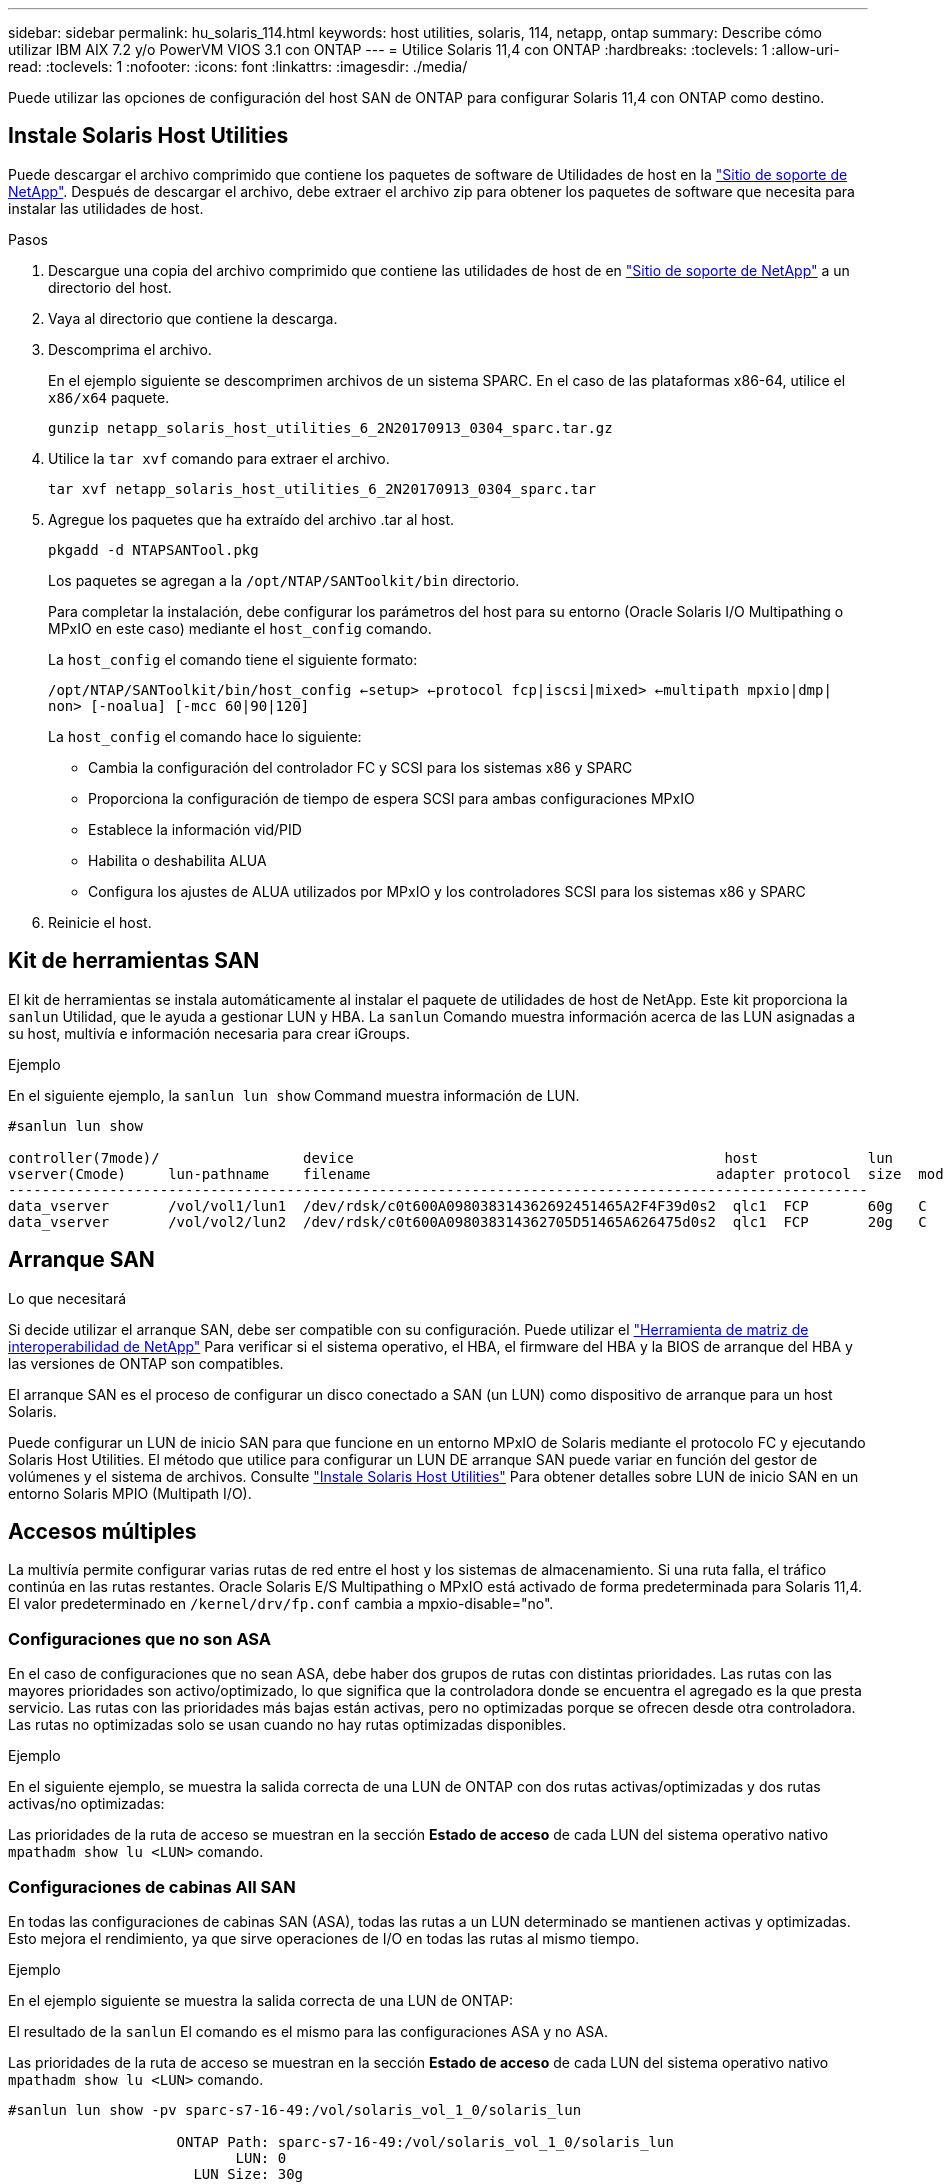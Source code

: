 ---
sidebar: sidebar 
permalink: hu_solaris_114.html 
keywords: host utilities, solaris, 114, netapp, ontap 
summary: Describe cómo utilizar IBM AIX 7.2 y/o PowerVM VIOS 3.1 con ONTAP 
---
= Utilice Solaris 11,4 con ONTAP
:hardbreaks:
:toclevels: 1
:allow-uri-read: 
:toclevels: 1
:nofooter: 
:icons: font
:linkattrs: 
:imagesdir: ./media/


[role="lead"]
Puede utilizar las opciones de configuración del host SAN de ONTAP para configurar Solaris 11,4 con ONTAP como destino.



== Instale Solaris Host Utilities

Puede descargar el archivo comprimido que contiene los paquetes de software de Utilidades de host en la https://mysupport.netapp.com/site/products/all/details/hostutilities/downloads-tab/download/61343/6.2/downloads["Sitio de soporte de NetApp"^]. Después de descargar el archivo, debe extraer el archivo zip para obtener los paquetes de software que necesita para instalar las utilidades de host.

.Pasos
. Descargue una copia del archivo comprimido que contiene las utilidades de host de en https://mysupport.netapp.com/site/products/all/details/hostutilities/downloads-tab/download/61343/6.2/downloads["Sitio de soporte de NetApp"^] a un directorio del host.
. Vaya al directorio que contiene la descarga.
. Descomprima el archivo.
+
En el ejemplo siguiente se descomprimen archivos de un sistema SPARC. En el caso de las plataformas x86-64, utilice el `x86/x64` paquete.

+
`gunzip netapp_solaris_host_utilities_6_2N20170913_0304_sparc.tar.gz`

. Utilice la `tar xvf` comando para extraer el archivo.
+
`tar xvf netapp_solaris_host_utilities_6_2N20170913_0304_sparc.tar`

. Agregue los paquetes que ha extraído del archivo .tar al host.
+
`pkgadd -d NTAPSANTool.pkg`

+
Los paquetes se agregan a la `/opt/NTAP/SANToolkit/bin` directorio.

+
Para completar la instalación, debe configurar los parámetros del host para su entorno (Oracle Solaris I/O Multipathing o MPxIO en este caso) mediante el `host_config` comando.

+
La `host_config` el comando tiene el siguiente formato:

+
`/opt/NTAP/SANToolkit/bin/host_config <-setup> <-protocol fcp|iscsi|mixed> <-multipath mpxio|dmp| non> [-noalua] [-mcc 60|90|120]`

+
La `host_config` el comando hace lo siguiente:

+
** Cambia la configuración del controlador FC y SCSI para los sistemas x86 y SPARC
** Proporciona la configuración de tiempo de espera SCSI para ambas configuraciones MPxIO
** Establece la información vid/PID
** Habilita o deshabilita ALUA
** Configura los ajustes de ALUA utilizados por MPxIO y los controladores SCSI para los sistemas x86 y SPARC


. Reinicie el host.




== Kit de herramientas SAN

El kit de herramientas se instala automáticamente al instalar el paquete de utilidades de host de NetApp. Este kit proporciona la `sanlun` Utilidad, que le ayuda a gestionar LUN y HBA. La `sanlun` Comando muestra información acerca de las LUN asignadas a su host, multivía e información necesaria para crear iGroups.

.Ejemplo
En el siguiente ejemplo, la `sanlun lun show` Command muestra información de LUN.

[listing]
----
#sanlun lun show

controller(7mode)/                 device                                            host             lun
vserver(Cmode)     lun-pathname    filename                                         adapter protocol  size  mode
------------------------------------------------------------------------------------------------------
data_vserver       /vol/vol1/lun1  /dev/rdsk/c0t600A098038314362692451465A2F4F39d0s2  qlc1  FCP       60g   C
data_vserver       /vol/vol2/lun2  /dev/rdsk/c0t600A098038314362705D51465A626475d0s2  qlc1  FCP       20g   C
----


== Arranque SAN

.Lo que necesitará
Si decide utilizar el arranque SAN, debe ser compatible con su configuración. Puede utilizar el link:https://mysupport.netapp.com/matrix/imt.jsp?components=71102;&solution=1&isHWU&src=IMT["Herramienta de matriz de interoperabilidad de NetApp"^] Para verificar si el sistema operativo, el HBA, el firmware del HBA y la BIOS de arranque del HBA y las versiones de ONTAP son compatibles.

El arranque SAN es el proceso de configurar un disco conectado a SAN (un LUN) como dispositivo de arranque para un host Solaris.

Puede configurar un LUN de inicio SAN para que funcione en un entorno MPxIO de Solaris mediante el protocolo FC y ejecutando Solaris Host Utilities. El método que utilice para configurar un LUN DE arranque SAN puede variar en función del gestor de volúmenes y el sistema de archivos. Consulte link:hu_solaris_62.html["Instale Solaris Host Utilities"] Para obtener detalles sobre LUN de inicio SAN en un entorno Solaris MPIO (Multipath I/O).



== Accesos múltiples

La multivía permite configurar varias rutas de red entre el host y los sistemas de almacenamiento. Si una ruta falla, el tráfico continúa en las rutas restantes. Oracle Solaris E/S Multipathing o MPxIO está activado de forma predeterminada para Solaris 11,4. El valor predeterminado en `/kernel/drv/fp.conf` cambia a mpxio-disable="no".



=== Configuraciones que no son ASA

En el caso de configuraciones que no sean ASA, debe haber dos grupos de rutas con distintas prioridades. Las rutas con las mayores prioridades son activo/optimizado, lo que significa que la controladora donde se encuentra el agregado es la que presta servicio. Las rutas con las prioridades más bajas están activas, pero no optimizadas porque se ofrecen desde otra controladora. Las rutas no optimizadas solo se usan cuando no hay rutas optimizadas disponibles.

.Ejemplo
En el siguiente ejemplo, se muestra la salida correcta de una LUN de ONTAP con dos rutas activas/optimizadas y dos rutas activas/no optimizadas:

Las prioridades de la ruta de acceso se muestran en la sección *Estado de acceso* de cada LUN del sistema operativo nativo `mpathadm show lu <LUN>` comando.



=== Configuraciones de cabinas All SAN

En todas las configuraciones de cabinas SAN (ASA), todas las rutas a un LUN determinado se mantienen activas y optimizadas. Esto mejora el rendimiento, ya que sirve operaciones de I/O en todas las rutas al mismo tiempo.

.Ejemplo
En el ejemplo siguiente se muestra la salida correcta de una LUN de ONTAP:

El resultado de la `sanlun` El comando es el mismo para las configuraciones ASA y no ASA.

Las prioridades de la ruta de acceso se muestran en la sección *Estado de acceso* de cada LUN del sistema operativo nativo `mpathadm show lu <LUN>` comando.

[listing]
----
#sanlun lun show -pv sparc-s7-16-49:/vol/solaris_vol_1_0/solaris_lun

                    ONTAP Path: sparc-s7-16-49:/vol/solaris_vol_1_0/solaris_lun
                           LUN: 0
                      LUN Size: 30g
                   Host Device: /dev/rdsk/c0t600A098038314362692451465A2F4F39d0s2
                          Mode: C
            Multipath Provider: Sun Microsystems
              Multipath Policy: Native
----

NOTE: Todas las configuraciones de matrices SAN (ASA) se admiten a partir de ONTAP 9,8 para hosts Solaris.



== Configuración recomendada

NetApp recomienda utilizar los siguientes ajustes de parámetros para Solaris 11,4 SPARC y x86_64 con LUN de NetApp ONTAP. Estos valores de parámetros los establece Host Utilities. Para obtener más información sobre la configuración del sistema Solaris 11,4, consulte Oracle DOC ID: 2595926,1.

[cols="2*"]
|===
| Parámetro | Valor 


| acelerador_máx | 8 


| not_ready_retries | 300 


| ocupados_retries | 30 


| reset_retries | 30 


| acelerador_mín | 2 


| timeout_retries | 10 


| physical_block_size | 4096 
|===
Todas las versiones del sistema operativo Solaris (incluidas Solaris 10.x y Solaris 11.x) son compatibles con Solaris HUK 6,2.

* En Solaris 11,4, el enlace del controlador FC cambia de `ssd` para `sd`. Los siguientes archivos de configuración se actualizan parcialmente durante el proceso de instalación de HUK 6,2:
+
** `/kernel/drv/sd.conf`
** `/etc/driver/drv/scsi_vhci.conf`


* Para Solaris 11,3, el enlace del controlador FC utiliza `ssd`. Los siguientes archivos de configuración se actualizan parcialmente durante el proceso de instalación de HUK 6,2:
+
** `/kernel/drv/ssd.conf`
** `/etc/driver/drv/scsi_vhci.conf`


* Para Solaris 10.x, los siguientes archivos de configuración se actualizan por completo durante el proceso de instalación de HUK 6,2:
+
** `/kernel/drv/sd.conf`
** `/kernel/drv/ssd.conf`
** `/kernel/drv/scsi_vhci.conf`




Para resolver cualquier problema de configuración, consulte el artículo de la base de conocimientos link:https://kb.netapp.com/onprem/ontap/da/SAN/What_are_the_Solaris_Host_recommendations_for_Supporting_HUK_6.2["¿Cuáles son las recomendaciones del host de Solaris para el soporte de HUK 6,2"^].

NetApp recomienda lo siguiente para que la I/O alineada con 4KB se realice correctamente con zpools utilizando LUN de NetApp:

* Compruebe que está ejecutando un sistema operativo Solaris lo suficientemente reciente como para asegurarse de que todas las funciones de Solaris compatibles con la alineación de tamaño de E/S 4KB estén disponibles.
* Compruebe que la actualización 11 de Solaris 10 está instalada con los últimos parches del núcleo y Solaris 11,4 con la última actualización del repositorio de soporte (SRU).
* La unidad lógica NetApp debe tener `lun/host-type` como `Solaris` Independientemente del tamaño de la LUN.




=== Configuración recomendada para MetroCluster

De forma predeterminada, el sistema operativo Solaris no ejecutará las operaciones de E/S después de *20s* si se pierden todas las rutas a un LUN. Esto es controlado por `fcp_offline_delay` parámetro. El valor predeterminado para `fcp_offline_delay` Es adecuado para clústeres ONTAP estándar. Sin embargo, en MetroCluster se puede configurar el valor de `fcp_offline_delay` Debe aumentarse a *120s* para garantizar que las E/S no se agoten prematuramente durante las operaciones, incluidas las fallas no planificadas. Para obtener información adicional y cambios recomendados en la configuración predeterminada, consulte el artículo de Knowledge Base https://kb.netapp.com/onprem/ontap/metrocluster/Solaris_host_support_considerations_in_a_MetroCluster_configuration["Consideraciones de compatibilidad de host Solaris en una configuración de MetroCluster"^].



== Virtualización de Oracle Solaris

* Entre las opciones de virtualización de Solaris se incluyen los dominios lógicos de Solaris (también llamados LDOM o Oracle VM Server para SPARC), los dominios dinámicos de Solaris, las zonas de Solaris y los contenedores de Solaris. Estas tecnologías han sido renombradas generalmente como “Oracle Virtual Machines” a pesar de que están basadas en diferentes arquitecturas.
* En algunos casos, se pueden utilizar varias opciones, como un contenedor Solaris dentro de un dominio lógico de Solaris en particular.
* NetApp suele admitir el uso de estas tecnologías de virtualización, donde Oracle admite la configuración general y cualquier partición con acceso directo a las LUN se muestra en la link:https://mysupport.netapp.com/matrix/imt.jsp?components=95803;&solution=1&isHWU&src=IMT["Matriz de interoperabilidad de NetApp"^] en una configuración compatible. Esto incluye contenedores raíz, dominios de I/O LDOM y LDOM que usa NPIV para acceder a las LUN.
* Particiones o máquinas virtuales que utilizan solo recursos de almacenamiento virtualizados, como un `vdsk`, No necesitan cualificaciones específicas, ya que no tienen acceso directo a las LUN de NetApp. En la, solo se debe encontrar la partición o la máquina virtual que tiene acceso directo a la LUN subyacente, como un dominio de E/S de LDOM link:https://mysupport.netapp.com/matrix/imt.jsp?components=95803;&solution=1&isHWU&src=IMT["Herramienta de matriz de interoperabilidad de NetApp"^].




=== Configuración recomendada para la virtualización

Cuando se usan las LUN como dispositivos de disco virtual dentro de una LDOM, el origen de la LUN queda enmascarado por la virtualización y la LDOM no detectará los tamaños de bloque correctamente. Para evitar este problema, se debe aplicar un parche al sistema operativo LDOM para _bug de Oracle 15824910_ y A `vdc.conf` se debe crear un archivo que establezca el tamaño de bloque del disco virtual en `4096`. Consulte Oracle DOC: 2157669,1 para obtener más información.

Para verificar el parche, haga lo siguiente:

.Pasos
. Cree un zpool.
. Ejecución `zdb -C` contra el zpool y verifique que el valor de *ashift* es `12`.
+
Si el valor de *ashift* no lo es `12`, compruebe que se ha instalado el parche correcto y vuelva a comprobar el contenido de `vdc.conf`.

+
No continúe hasta que *ashift* muestre un valor de `12`.




NOTE: Hay parches disponibles para Oracle bug 15824910 en varias versiones de Solaris. Póngase en contacto con Oracle si necesita ayuda para determinar el mejor parche de kernel.



== Configuración recomendada para la continuidad empresarial de SnapMirror

Para verificar que las aplicaciones de cliente Solaris no son disruptivas cuando se produce una conmutación por error de sitio no planificada en un entorno de continuidad empresarial de SnapMirror (SM-BC), debe configurar el siguiente valor en el host Solaris 11.4. Este ajuste anula el módulo de conmutación por error `f_tpgs` para evitar la ejecución de la ruta de código que detecta la contradicción.


NOTE: A partir de ONTAP 9.9.1, las configuraciones de configuración SM-BC son compatibles con el host Solaris 11.4.

Siga las instrucciones para configurar el parámetro de anulación:

.Pasos
. Cree el archivo de configuración `/etc/driver/drv/scsi_vhci.conf` Con una entrada similar a la siguiente para el tipo de almacenamiento NetApp conectado al host:
+
[listing]
----
scsi-vhci-failover-override =
"NETAPP  LUN","f_tpgs"
----
. Utilice la `devprop` y.. `mdb` comandos para verificar que el parámetro override se ha aplicado correctamente:
+
`root@host-A:~# devprop -v -n /scsi_vhci scsi-vhci-failover-override      scsi-vhci-failover-override=NETAPP  LUN + f_tpgs
root@host-A:~# echo "*scsi_vhci_dip::print -x struct dev_info devi_child | ::list struct dev_info devi_sibling| ::print struct dev_info devi_mdi_client| ::print mdi_client_t ct_vprivate| ::print struct scsi_vhci_lun svl_lun_wwn svl_fops_name"| mdb -k`

+
[listing]
----
svl_lun_wwn = 0xa002a1c8960 "600a098038313477543f524539787938"
svl_fops_name = 0xa00298d69e0 "conf f_tpgs"
----



NOTE: Después `scsi-vhci-failover-override` se ha aplicado, `conf` se agrega a. `svl_fops_name`. Para obtener información adicional y cambios recomendados en la configuración predeterminada, consulte el artículo de la base de conocimientos de NetApp https://kb.netapp.com/Advice_and_Troubleshooting/Data_Protection_and_Security/SnapMirror/Solaris_Host_support_recommended_settings_in_SnapMirror_Business_Continuity_(SM-BC)_configuration["Ajustes recomendados para el soporte de host Solaris en la configuración de continuidad empresarial de SnapMirror (SM-BC)"^].



== Problemas conocidos

La versión Solaris 11,4 con ONTAP tiene los siguientes problemas conocidos:

[cols="4*"]
|===
| ID de error de NetApp | Título | Descripción | ID de Oracle 


| 1362435 | Cambios de enlace de controladores FC HUK 6.2 y Solaris_11.4 | Consulte las recomendaciones de Solaris 11,4 y HUK. Se ha cambiado el enlace al controlador FC de `ssd (4D)` para `sd (4D)`. Mueva la configuración existente desde `ssd.conf` para `sd.conf` Como se menciona en Oracle DOC: 2595926,1). El comportamiento varía en los sistemas y sistemas Solaris 11,4 recién instalados actualizados desde Solaris 11,3 o versiones anteriores. | (ID del documento 2595926.1) 


| 1366780 | Se ha detectado un problema de LIF de Solaris durante la operación de devolución de conmutación por error del almacenamiento (SFO) con el adaptador de bus de host (HBA) Emulex 32G en x86 Arch | Problema de LIF de Solaris detectado gracias a la versión 12,6.x del firmware de Emulex y posteriores en la plataforma x86_64. | SR 3-24746803021 


| 1368957 | Solaris 11.x `cfgadm -c configure` Se produce un error de I/O con la configuración de Emulex integral | Ejecutando `cfgadm -c configure` En la configuración integral de Emulex se produce un error de I/O. Esto se corrige en ONTAP 9.5P17, 9.6P14 , 9.7P13 y 9.8P2 | No aplicable 


| 1345622 | Generación de informes de ruta anormal en hosts Solaris con ASA/PPorts mediante comandos nativos del sistema operativo | Se observan problemas intermitentes de generación de informes de la ruta en Solaris 11,4 con matriz All SAN (ASA). | No aplicable 
|===